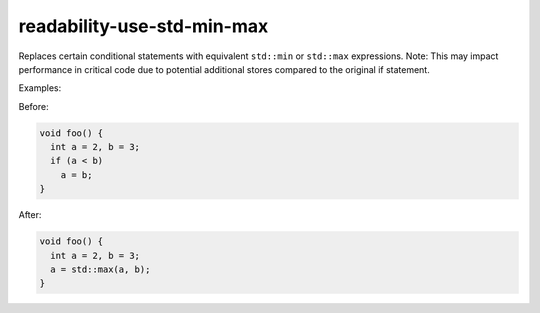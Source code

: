 .. title:: clang-tidy - readability-use-std-min-max

readability-use-std-min-max
===========================

Replaces certain conditional statements with equivalent ``std::min`` or
``std::max`` expressions. Note: This may impact
performance in critical code due to potential additional stores compared
to the original if statement.


Examples:

Before:

.. code-block:: c++

  void foo() {
    int a = 2, b = 3;
    if (a < b)
      a = b;
  }


After:

.. code-block:: c++

  void foo() {
    int a = 2, b = 3;
    a = std::max(a, b);
  }
